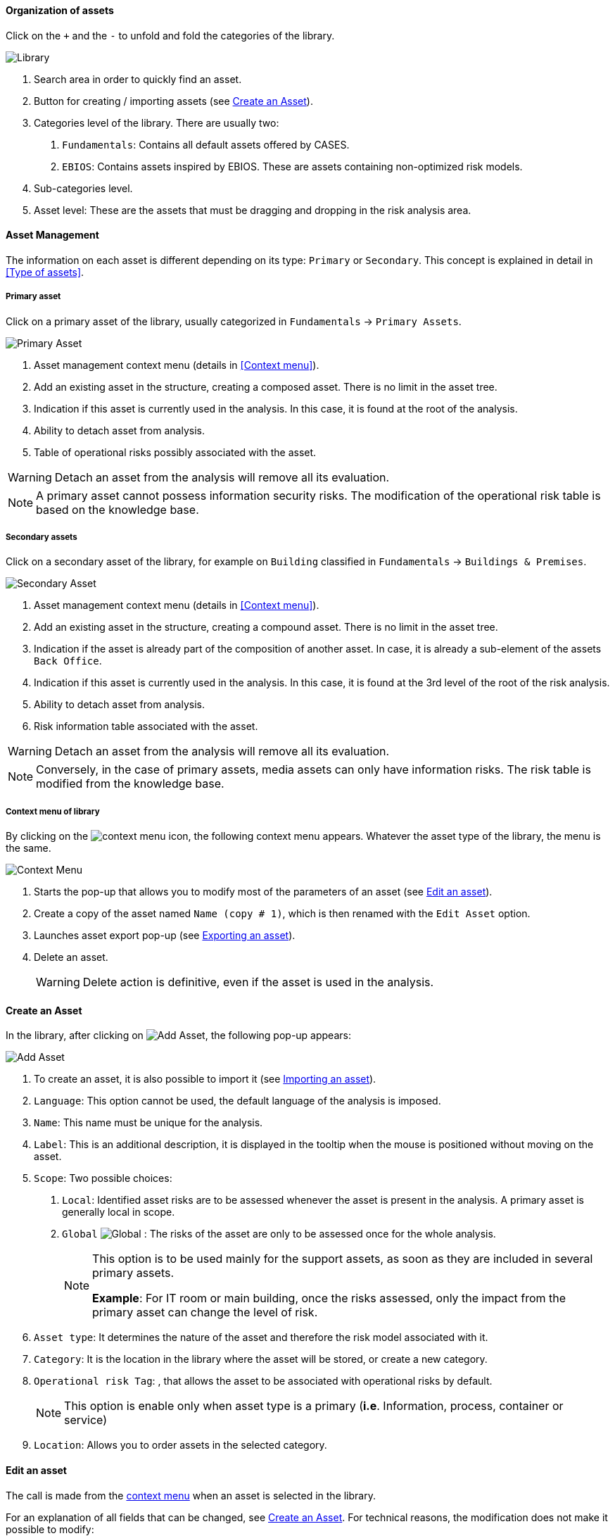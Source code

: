 ==== Organization of assets

Click on the `+` and the `-` to unfold and fold the categories of the library.

image:Library.png[Library]

1.	Search area in order to quickly find an asset.
2.	Button for creating / importing assets (see <<Create an Asset>>).
3.	Categories level of the library. There are usually two:

  a.  `Fundamentals`: Contains all default assets offered by CASES.
  b.  `EBIOS`: Contains assets inspired by EBIOS. These are assets containing non-optimized risk models.

4.	Sub-categories level.
5.	Asset level: These are the assets that must be dragging and dropping in the risk analysis area.

====	Asset Management

The information on each asset is different depending on its type: `Primary` or `Secondary`.
This concept is explained in detail in <<Type of assets>>.

=====	Primary asset

Click on a primary asset of the library, usually categorized in `Fundamentals` -> `Primary Assets`.

image:PrimaryAsset.png[Primary Asset]

1.	Asset management context menu (details in <<Context menu>>).
2.	Add an existing asset in the structure, creating a composed asset. There is no limit in the asset tree.
3.	Indication if this asset is currently used in the analysis. In this case, it is found at the root of the analysis.
4.	Ability to detach asset from analysis.
5.	Table of operational risks possibly associated with the asset.

WARNING: Detach an asset from the analysis will remove all its evaluation.

NOTE: A primary asset cannot possess information security risks.
The modification of the operational risk table is based on the knowledge base.

===== Secondary assets

Click on a secondary asset of the library, for example on `Building` classified in `Fundamentals` -> `Buildings & Premises`.

image:SecondaryAsset.png[Secondary Asset]

1.	Asset management context menu (details in <<Context menu>>).
2.	Add an existing asset in the structure, creating a compound asset. There is no limit in the asset tree.
3.	Indication if the asset is already part of the composition of another asset. In case, it is already a sub-element of the assets `Back Office`.
4.	Indication if this asset is currently used in the analysis. In this case, it is found at the 3rd level of the root of the risk analysis.
5.	Ability to detach asset from analysis.
6.	Risk information table associated with the asset.

WARNING: Detach an asset from the analysis will remove all its evaluation.

NOTE: Conversely, in the case of primary assets, media assets can only have information risks.
The risk table is modified from the knowledge base.

===== Context menu of library

By clicking on the image:Menu.png[context menu] icon, the following context menu appears. Whatever the asset type of the library, the menu is the same.

image:ContextMenu.png[Context Menu]

1.	Starts the pop-up that allows you to modify most of the parameters of an asset (see <<Edit an asset>>).
2.	Create a copy of the asset named `Name (copy # 1)`, which is then renamed with the `Edit Asset` option.
3.	Launches asset export pop-up (see <<Exporting an asset>>).
4.	Delete an asset.
+
WARNING: Delete action is definitive, even if the asset is used in the analysis.



==== Create an Asset

In the library, after clicking on image:CreateButton.png[Add Asset], the following pop-up appears:

image:AddAsset.png[Add Asset]

1.	To create an asset, it is also possible to import it (see <<Importing an asset>>).
2.	`Language`: This option cannot be used, the default language of the analysis is imposed.
3.	`Name`: This name must be unique for the analysis.
4.	`Label`: This is an additional description, it is displayed in the tooltip when the mouse is positioned without moving on the asset.
5.	`Scope`: Two possible choices:

  a.	`Local`: Identified asset risks are to be assessed whenever the asset is present in the analysis. A primary asset is generally local in scope.
  b.	`Global` image:Global.png[] : The risks of the asset are only to be assessed once for the whole analysis.
+

[NOTE]
========
This option is to be used mainly for the support assets, as soon as they are included in several primary assets.

*Example*: For IT room or main building, once the risks assessed, only the impact from the primary asset can change the level of risk.
========

+

6.	`Asset type`: It determines the nature of the asset and therefore the risk model associated with it.
7.	`Category`: It is the location in the library where the asset will be stored, or create a new category.
8.	`Operational risk Tag`: , that allows the asset to be associated with operational risks by default.
+

[NOTE]
========
This option is enable only when asset type is a primary (*i.e*. Information, process, container or service)
========

+

9.	`Location`: Allows you to order assets in the selected category.

==== Edit an asset

The call is made from the <<Context menu, context menu>> when an asset is selected in the library.

For an explanation of all fields that can be changed, see <<Create an Asset>>. For technical reasons, the modification does not make it possible to modify:

* `Language`
* `Scope`
* `Asset type`

==== Importing an asset

This pop-up is accessible from the pop-up <<Create an Asset, Add a new asset>> image:CreateButton.png[]

image:Import.png[Import]

1.	The import principle requires that the imported asset remain in the category in which it is located. Two import methods are possible:

  a.	`By duplicating`: When importing, if an asset of the same name exists, then it will be duplicated and the name will suffix `- Imp #n`.
  b.	`By merging`: When importing, if an asset of the same name exists, then it will be replaced. In this case, only the associated risk model will be modified.
+

[NOTE]
========
Only global assets can be imported by merge.
========

+

2.	`Import from file`: allows to exchange assets from one environment to another (see <<Importing an asset from a file>>).
3.	`Import from MONARC library`: This option is not available in the case of a _Stand alone_ version of MONARC (see <<Import from the MONARC library>>).

WARNING: The import of an uncontrolled asset can be destructive for the current analysis. It is strongly advised to create a <<Snapshots, Snapshot>> before importing, or to use an empty <<Creating a Risk Analysis, Sandbox>> analysis.

=====	Importing an asset from a file

The pop-up appears after clicking on the `Import from file` option in the `Asset Import center`.

image:ImportFile.png[Import File]

1.	`Choose File`: Access the directories of the computer to point to a file.
2.	`Asset password`: When exporting the selected file, a password has been used to encrypt the file, it must be entered here.
3.	`Import file`: Starts importing file

===== Import from the MONARC library

The pop-up appears after clicking on the `Import from MONARC library` option in the `Asset Import center`.

image:ImportMonarcLibrary.png[Import Monarc Library]

1.	Table of available assets in the MONARC common library.
2.	`Action`: Initiate the import procedure for the corresponding asset.

==== Exporting an asset

image:Export.png[Export Asset]

1. `Custom password`: Possibility to encrypt the generated file with a symmetric password that will be necessary during the import.
2. `Without password`: Default password sets by tool.
+
NOTE: This option ensures only the file integrity.
